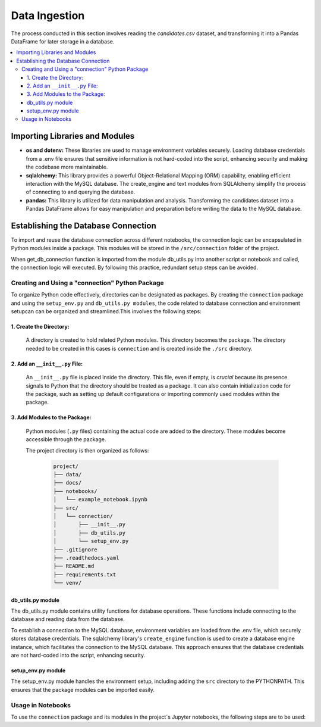 Data Ingestion
--------------

The process conducted in this section involves reading the *candidates.csv* dataset, and transforming it into a Pandas DataFrame  for later storage in a database.


.. contents::
   :local:

Importing Libraries and Modules
"""""""""""""""""""""""""""""""

- **os and dotenv:** These libraries are used to manage environment variables securely. Loading database credentials from a .env file ensures that sensitive information is not hard-coded into the script, enhancing security and making the codebase more maintainable.

- **sqlalchemy:** This library provides a powerful Object-Relational Mapping (ORM) capability, enabling efficient interaction with the MySQL database. The create_engine and text modules from SQLAlchemy simplify the process of connecting to and querying the database.

- **pandas:** This library is utilized for data manipulation and analysis. Transforming the candidates dataset into a Pandas DataFrame allows for easy manipulation and preparation before writing the data to the MySQL database.


Establishing the Database Connection
""""""""""""""""""""""""""""""""""""

To import and reuse the database connection across different notebooks, the connection logic can be 
encapsulated in Python modules inside a package. This modules will be stored in the ``/src/connection`` folder of the project. 

When get_db_connection function is imported from the module db_utils.py into another script or notebook and called, the connection logic will executed. By following this practice, redundant setup steps can be avoided. 

Creating and Using a "connection" Python Package
^^^^^^^^^^^^^^^^^^^^^^^^^^^^^^^^^^^^^^^^^^^^^^^^

To organize Python code effectively, directories can be designated as packages. By creating the ``connection`` package and using the ``setup_env.py`` and ``db_utils.py modules``, the code  related to database connection and environment setupcan can be organized and streamlined.This involves the following steps:

1. Create the Directory:
************************
       A directory is created to hold related Python modules. This directory becomes the package. The directory needed to be created in this cases is ``connection`` and is created inside the ``./src`` directory.
   

2. Add an ``__init__.py`` File:
*******************************

    An ``__init__.py`` file is placed inside the directory.  This file, even if empty, is *crucial* because its presence signals to Python that the directory should be treated as a package.  It can also contain initialization code for the package, such as setting up default configurations or importing commonly used modules within the package.


3. Add Modules to the Package:
******************************
   Python modules (``.py`` files) containing the actual code are added to the directory.  These modules become accessible through the package.


   The project directory is then organized as follows:
    
    .. code-block::
    
       project/
       ├── data/
       ├── docs/
       ├── notebooks/
       │   └── example_notebook.ipynb
       ├── src/
       │   └── connection/
       │       ├── __init__.py
       │       ├── db_utils.py
       │       └── setup_env.py
       ├── .gitignore
       ├── .readthedocs.yaml
       ├── README.md
       ├── requirements.txt
       └── venv/

db_utils.py module
******************

The db_utils.py module contains utility functions for database operations. These functions include connecting to the database and reading data from the database.

To establish a connection to the MySQL database, environment variables are loaded from the .env file, which securely stores database credentials. The sqlalchemy library's ``create_engine`` function is used to create a database engine instance, which facilitates the connection to the MySQL database. This approach ensures that the database credentials are not hard-coded into the script, enhancing security. 


..  code-block:: python
    :caption: src/connection/db_utils.py

    import os
    from dotenv import load_dotenv
    from sqlalchemy import create_engine

   def get_db_connection():
        load_dotenv()
        user = os.getenv('MYSQL_USER')
        password = os.getenv('MYSQL_PASSWORD')
        host = os.getenv('MYSQL_HOST')
        port = os.getenv('MYSQL_PORT')
        dbname = os.getenv('MYSQL_DB')
        db_url = f"mysql+mysqlconnector://{user}:{password}@{host}:{port}/{dbname}"

    try:
        engine = create_engine(db_url)
        connection = engine.connect()
        print("Connected to the database successfully")
        return connection
    except Exception as e:
        print(f"Error: {e}")
        return None



setup_env.py module
*******************

The setup_env.py module handles the environment setup, including adding the ``src`` directory to the PYTHONPATH. This ensures that the package modules can be imported easily.

..  code-block:: python
    :caption: src/connection/setup_env.py

   import sys
   import os

   def setup_pythonpath():
       # Add the 'src' directory to the PYTHONPATH
       sys.path.append(os.path.abspath('../src'))

   def setup_environment():
       setup_pythonpath()
       print("Environment setup complete.")


Usage in Notebooks
^^^^^^^^^^^^^^^^^^

To use the ``connection`` package and its modules in the project´s Jupyter notebooks, the following steps are to be used:

..  code-block:: python
    :caption: Running the configuration script at the beginning of the Jupyter notebooks

   # Import the setup script
   from src.mypackage.setup_env import setup_environment

   # Run the setup script
   setup_environment()